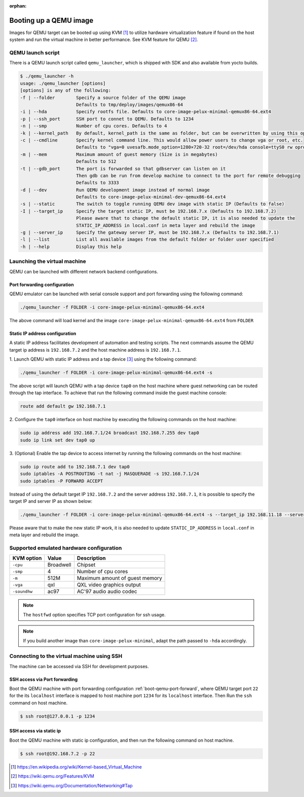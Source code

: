 :orphan:

.. _booting-a-qemu-image:

Booting up a QEMU image
=======================

Images for QEMU target can be booted up using KVM [#kvm]_ to utilize hardware
virtualization feature if found on the host system and run the virtual
machine in better performance.
See KVM feature for QEMU [#qemu_kvm_feature]_.

QEMU launch script
------------------

There is a QEMU launch script called ``qemu_launcher``, which is shipped with SDK and also available from yocto builds.

.. code-block:: bash

	$ ./qemu_launcher -h
	usage: ./qemu_launcher [options]
	[options] is any of the following:
        -f | --folder        Specify a source folder of the QEMU image
                             Defaults to tmp/deploy/images/qemux86-64
        -i | --hda           Specify rootfs file. Defaults to core-image-pelux-minimal-qemux86-64.ext4
        -p | --ssh_port      SSH port to connet to QEMU. Defaults to 1234
        -n | --smp           Number of cpu cores. Defaults to 4
        -k | --kernel_path   By default, kernel_path is the same as folder, but can be overwritten by using this option
        -c | --cmdline       Specify kernel command line. This would allow power users to change vga or root, etc.
                             Defaults to "vga=0 uvesafb.mode_option=1280×720-32 root=/dev/hda console=ttyS0 rw oprofile.timer=1"
        -m | --mem           Maximum amount of guest memory (Size is in megabytes)
                             Defaults to 512
        -t | --gdb_port      The port is forwarded so that gdbserver can listen on it
                             Then gdb can be run from develop machine to connect to the port for remote debugging
                             Defaults to 3333
        -d | --dev           Run QEMU development image instead of normal image
                             Defaults to core-image-pelux-minimal-dev-qemux86-64.ext4
        -s | --static        The switch to toggle running QEMU dev image with static IP (Defaults to false)
        -I | --target_ip     Specify the target static IP, must be 192.168.7.x (Defaults to 192.168.7.2)
                             Please aware that to change the default static IP, it is also needed to update the
                             STATIC_IP_ADDRESS in local.conf in meta layer and rebuild the image
        -g | --server_ip     Specify the gateway server IP, must be 192.168.7.x (Defaults to 192.168.7.1)
        -l | --list          List all available images from the default folder or folder user specified
        -h | --help          Display this help



Launching the virtual machine
-----------------------------
QEMU can be launched with different network backend configurations.


.. _boot-qemu-port-forward:

Port forwarding configuration
^^^^^^^^^^^^^^^^^^^^^^^^^^^^^
QEMU emulator can be launched with serial console support and port forwarding
using the following command:

.. code-block:: bash

   ./qemu_launcher -f FOLDER -i core-image-pelux-minimal-qemux86-64.ext4

The above command will load kernel and the image ``core-image-pelux-minimal-qemux86-64.ext4`` from ``FOLDER``


Static IP address configuration
^^^^^^^^^^^^^^^^^^^^^^^^^^^^^^^
A static IP address facilitates development of automation and testing scripts.
The next commands assume the QEMU target ip address is ``192.168.7.2`` and the
host machine address is ``192.168.7.1``.

1. Launch QEMU with static IP address and a tap device [#qemu_tap_network]_
using the following command:

.. code-block:: bash

   ./qemu_launcher -f FOLDER -i core-image-pelux-minimal-qemux86-64.ext4 -s

The above script will launch QEMU with a tap device ``tap0`` on the host machine
where guest networking can be routed through the tap interface.
To achieve that run the following command inside the guest machine console:

.. code-block:: bash

   route add default gw 192.168.7.1


2. Configure the ``tap0`` interface on host machine by executing the following
commands on the host machine:

.. code-block:: bash

   sudo ip address add 192.168.7.1/24 broadcast 192.168.7.255 dev tap0
   sudo ip link set dev tap0 up
   

3. (Optional) Enable the tap device to access internet by running the following
commands on the host machine:

.. code-block:: bash

   sudo ip route add to 192.168.7.1 dev tap0
   sudo iptables -A POSTROUTING -t nat -j MASQUERADE -s 192.168.7.1/24
   sudo iptables -P FORWARD ACCEPT

Instead of using the default target IP ``192.168.7.2`` and the server address
``192.168.7.1``, it is possible to specify the target IP and server IP as shown below:

.. code-block:: bash

   ./qemu_launcher -f FOLDER -i core-image-pelux-minimal-qemux86-64.ext4 -s --target_ip 192.168.11.18 --server_ip 192.168.11.1

Please aware that to make the new static IP work, it is also needed to update
``STATIC_IP_ADDRESS`` in ``local.conf`` in meta layer and rebuild the image.


Supported emulated hardware configuration
-----------------------------------------

============  ==============  ===========
KVM option    Value           Description
============  ==============  ===========
``-cpu``      Broadwell       Chipset
``-smp``      4               Number of cpu cores
``-m``        512M            Maximum amount of guest memory
``-vga``      qxl             QXL video graphics output
``-soundhw``  ac97            AC'97 audio audio codec
============  ==============  ===========

.. note:: The ``hostfwd`` option specifies TCP port configuration for ssh usage.
.. note:: If you build another image than ``core-image-pelux-minimal``, adapt the path passed to ``-hda`` accordingly.

Connecting to the virtual machine using SSH
-------------------------------------------

The machine can be accessed via SSH for development purposes.

SSH access via Port forwarding
^^^^^^^^^^^^^^^^^^^^^^^^^^^^^^
Boot the QEMU machine with port forwarding configuration
:ref:`boot-qemu-port-forward`, where QEMU target port ``22`` for the
its ``localhost`` interface is mapped to host machine port
``1234`` for its ``localhost`` interface.
Then Run the ``ssh`` command on host machine.

.. code-block:: bash

    $ ssh root@127.0.0.1 -p 1234


SSH access via static ip
^^^^^^^^^^^^^^^^^^^^^^^^
Boot the QEMU machine with static ip configuration, and then run the following
command on host machine.

.. code-block:: bash

    $ ssh root@192.168.7.2 -p 22


.. [#kvm] https://en.wikipedia.org/wiki/Kernel-based_Virtual_Machine
.. [#qemu_kvm_feature] https://wiki.qemu.org/Features/KVM
.. [#qemu_tap_network] https://wiki.qemu.org/Documentation/Networking#Tap
.. tags:: howto, experimental
